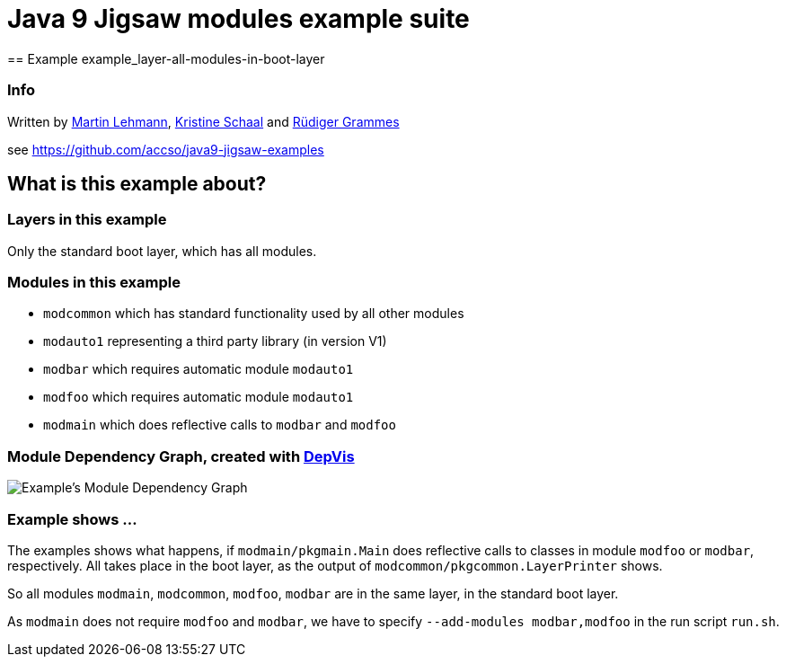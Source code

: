 = Java 9 Jigsaw modules example suite
== Example example_layer-all-modules-in-boot-layer

=== Info

Written by https://github.com/mrtnlhmnn[Martin Lehmann], https://github.com/kristines[Kristine Schaal] and https://github.com/rgrammes[Rüdiger Grammes]

see https://github.com/accso/java9-jigsaw-examples

== What is this example about?

=== Layers in this example

Only the standard boot layer, which has all modules.

=== Modules in this example

* `modcommon` which has standard functionality used by all other modules
* `modauto1` representing a third party library (in version V1)
* `modbar` which requires automatic module `modauto1`
* `modfoo` which requires automatic module `modauto1`
* `modmain` which does reflective calls to `modbar` and `modfoo`

=== Module Dependency Graph, created with https://github.com/accso/java9-jigsaw-depvis[DepVis]

image::moduledependencies.png[Example's Module Dependency Graph]

=== Example shows ...

The examples shows what happens, if `modmain/pkgmain.Main` does reflective calls to classes in module `modfoo` or `modbar`, respectively.
All takes place in the boot layer, as the output of `modcommon/pkgcommon.LayerPrinter` shows.

So all modules `modmain`, `modcommon`, `modfoo`, `modbar` are in the same layer, in the standard boot layer.

As `modmain` does not require `modfoo` and `modbar`, we have to specify `--add-modules modbar,modfoo` in the run script `run.sh`.
